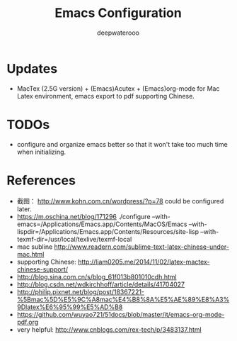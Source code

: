 #+latex_class: cn-article
#+latex_header: \lstset{language=c++,numbers=left,numberstyle=\tiny,basicstyle=\ttfamily\small,tabsize=4,frame=none,escapeinside=``,extendedchars=false,keywordstyle=\color{blue!70},commentstyle=\color{red!55!green!55!blue!55!},rulesepcolor=\color{red!20!green!20!blue!20!}}
#+title: Emacs Configuration
#+author: deepwaterooo

* Updates
- MacTex (2.5G version) + (Emacs)Acutex +  (Emacs)org-mode for Mac Latex environment, emacs export to pdf supporting Chinese. 

* TODOs
  - configure and organize emacs better so that it won't take too much time when initializing. 

* References
- 截图： http://www.kohn.com.cn/wordpress/?p=78 could be configured later. 
- https://m.oschina.net/blog/171296 ./configure --with-emacs=/Applications/Emacs.app/Contents/MacOS/Emacs --with-lispdir=/Applications/Emacs.app/Contents/Resources/site-lisp --with-texmf-dir=/usr/local/texlive/texmf-local
- mac subline http://www.readern.com/sublime-text-latex-chinese-under-mac.html
- supporting Chinese: http://liam0205.me/2014/11/02/latex-mactex-chinese-support/
- http://blog.sina.com.cn/s/blog_61f013b801010cdh.html
- http://blog.csdn.net/wdkirchhoff/article/details/41704027
- http://philip.pixnet.net/blog/post/18367221-%5Bmac%5D%E5%9C%A8mac%E4%B8%8A%E5%AE%89%E8%A3%9Dlatex%E6%95%99%E5%AD%B8
- https://github.com/wuyao721/51docs/blob/master/it/emacs-org-mode-pdf.org
- very helpful: http://www.cnblogs.com/rex-tech/p/3483137.html
